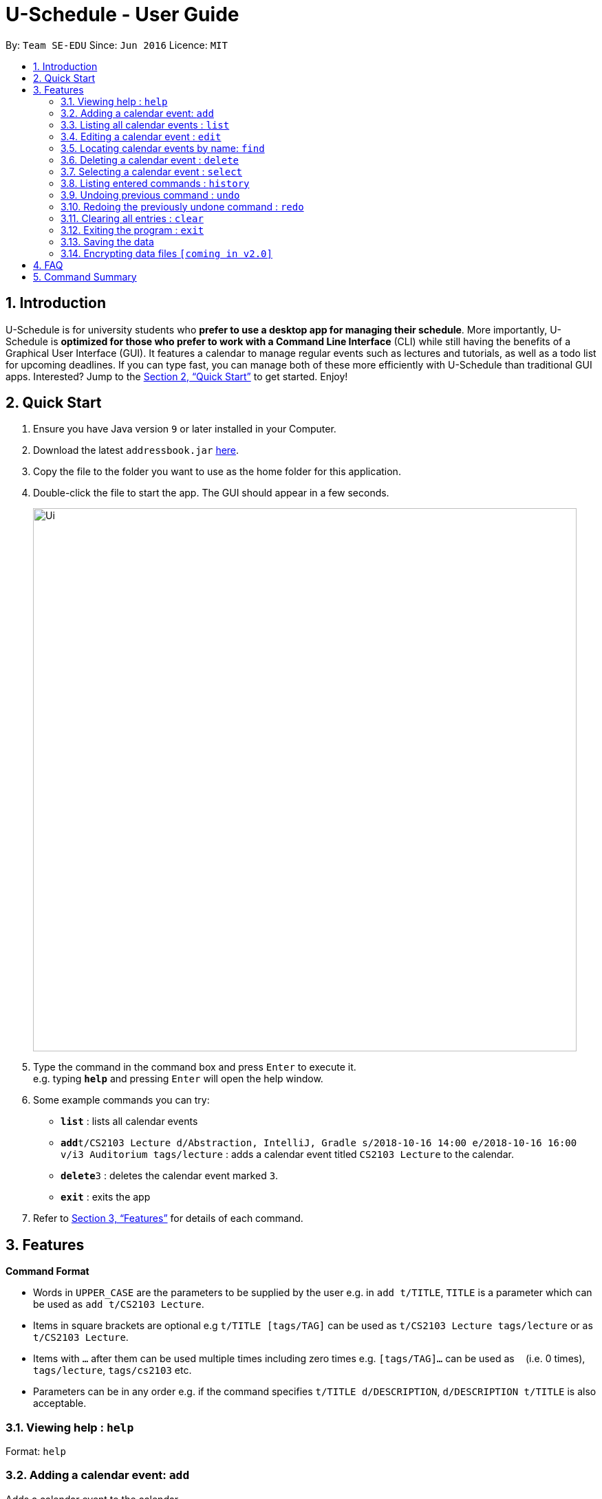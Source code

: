 = U-Schedule - User Guide
:site-section: UserGuide
:toc:
:toc-title:
:toc-placement: preamble
:sectnums:
:imagesDir: images
:stylesDir: stylesheets
:xrefstyle: full
:experimental:
ifdef::env-github[]
:tip-caption: :bulb:
:note-caption: :information_source:
endif::[]
:repoURL: https://github.com/se-edu/addressbook-level4

By: `Team SE-EDU`      Since: `Jun 2016`      Licence: `MIT`

== Introduction

U-Schedule is for university students who *prefer to use a desktop app for managing their schedule*. More importantly, U-Schedule is *optimized for those who prefer to work with a Command Line Interface* (CLI) while still having the benefits of a Graphical User Interface (GUI). It features a calendar to manage regular events such as lectures and tutorials, as well as a todo list for upcoming deadlines. If you can type fast, you can manage both of these more efficiently with U-Schedule than traditional GUI apps. Interested? Jump to the <<Quick Start>> to get started. Enjoy!

== Quick Start

.  Ensure you have Java version `9` or later installed in your Computer.
.  Download the latest `addressbook.jar` link:{repoURL}/releases[here].
.  Copy the file to the folder you want to use as the home folder for this application.
.  Double-click the file to start the app. The GUI should appear in a few seconds.
+
image::Ui.png[width="790"]
+
.  Type the command in the command box and press kbd:[Enter] to execute it. +
e.g. typing *`help`* and pressing kbd:[Enter] will open the help window.
.  Some example commands you can try:

* *`list`* : lists all calendar events
* **`add`**`t/CS2103 Lecture d/Abstraction, IntelliJ, Gradle s/2018-10-16 14:00 e/2018-10-16 16:00 v/i3 Auditorium tags/lecture` : adds a calendar event titled `CS2103 Lecture` to the calendar.
* **`delete`**`3` : deletes the calendar event marked `3`.
* *`exit`* : exits the app

.  Refer to <<Features>> for details of each command.

[[Features]]
== Features

====
*Command Format*

* Words in `UPPER_CASE` are the parameters to be supplied by the user e.g. in `add t/TITLE`, `TITLE` is a parameter which can be used as `add t/CS2103 Lecture`.
* Items in square brackets are optional e.g `t/TITLE [tags/TAG]` can be used as `t/CS2103 Lecture tags/lecture` or as `t/CS2103 Lecture`.
* Items with `…`​ after them can be used multiple times including zero times e.g. `[tags/TAG]...` can be used as `{nbsp}` (i.e. 0 times), `tags/lecture`, `tags/cs2103` etc.
* Parameters can be in any order e.g. if the command specifies `t/TITLE d/DESCRIPTION`, `d/DESCRIPTION t/TITLE` is also acceptable.
====

=== Viewing help : `help`

Format: `help`

=== Adding a calendar event: `add`

Adds a calendar event to the calendar +
Format: `add t/TITLE d/DESCRIPTION s/START_DATETIME e/END_DATETIME v/VENUE [tags/TAG]...`

[TIP]
A calendar event can have any number of tags (including 0)

Examples:

* `add t/CS2103 Lecture d/Abstraction, IntelliJ, Gradle s/2018-10-16 14:00 e/2018-10-16 16:00 v/i3 Auditorium tags/lecture`

=== Listing all calendar events : `list`

Shows a list of all calendar events in the location book. +
Format: `list`

=== Editing a calendar event : `edit`

Edits an existing calendar event in the location book. +
Format: `edit INDEX [t/TITLE] [d/DESCRIPTION] [s/START_DATETIME] [e/END_DATETIME] [v/VENUE] [tags/TAG]...`

****
* Edits the calendar event at the specified `INDEX`. The index refers to the index number shown in the displayed calendar event list. The index *must be a positive integer* 1, 2, 3, ...
* At least one of the optional fields must be provided.
* Existing values will be updated to the input values.
* When editing tags, the existing tags of the calendar event will be removed i.e adding of tags is not cumulative.
* You can remove all the calendar event's tags by typing `tags/` without specifying any tags after it.
****

Examples:

* `edit 1 d/Abstraction v/i3 Auditorium` +
Edits the description and venue of the calendar event to be `Abstraction ` and `i3 Auditorium` respectively.
* `edit 2 t/CS2103 Tutorial tags/` +
Edits the name of the 2nd calendar event to be `CS2103 Tutorial` and clears all existing tags.

=== Locating calendar events by name: `find`

Finds calendar events whose names contain any of the given keywords. +
Format: `find KEYWORD [MORE_KEYWORDS]`

****
* The search is case insensitive. e.g `lecture` will match `Lecture`
* The order of the keywords does not matter. e.g. `CS2103 Lecture` will match `Lecture CS2103`
* Only the name is searched.
* Only full words will be matched e.g. `lecture` will not match `lectures`
* Persons matching at least one keyword will be returned (i.e. `OR` search). e.g. `CS2103 Lecture` will return `CS2103 Lecture`, `CS2103 Tutorial`
****

Examples:

* `find lecture` +
Returns `CS2103 Lecture` and `Lecture`
* `find `CS2103 Lecture` +
Returns any calendar event having titles with `CS2103` or `Lecture`

=== Deleting a calendar event : `delete`

Deletes the specified calendar event from the calendar. +
Format: `delete INDEX`

****
* Deletes the calendar event at the specified `INDEX`.
* The index refers to the index number shown in the displayed calendar event list.
* The index *must be a positive integer* 1, 2, 3, ...
****

Examples:

* `list` +
`delete 2` +
Deletes the 2nd calendar event in the calendar.
* `find lecture` +
`delete 1` +
Deletes the 1st calendar event in the results of the `find` command.

=== Selecting a calendar event : `select`

Selects the calendar event identified by the index number used in the displayed calendar event list. +
Format: `select INDEX`

****
* Selects the calendar event and loads the Google search page the calendar event at the specified `INDEX`.
* The index refers to the index number shown in the displayed calendar event list.
* The index *must be a positive integer* `1, 2, 3, ...`
****

Examples:

* `list` +
`select 2` +
Selects the 2nd calendar event in the calendar.
* `find lecture` +
`select 1` +
Selects the 1st calendar event in the results of the `find` command.

=== Listing entered commands : `history`

Lists all the commands that you have entered in reverse chronological order. +
Format: `history`

[NOTE]
====
Pressing the kbd:[&uarr;] and kbd:[&darr;] arrows will display the previous and next input respectively in the command box.
====

// tag::undoredo[]
=== Undoing previous command : `undo`

Restores the location book to the state before the previous _undoable_ command was executed. +
Format: `undo`

[NOTE]
====
Undoable commands: those commands that modify the location book's content (`add`, `delete`, `edit` and `clear`).
====

Examples:

* `delete 1` +
`list` +
`undo` (reverses the `delete 1` command) +

* `select 1` +
`list` +
`undo` +
The `undo` command fails as there are no undoable commands executed previously.

* `delete 1` +
`clear` +
`undo` (reverses the `clear` command) +
`undo` (reverses the `delete 1` command) +

=== Redoing the previously undone command : `redo`

Reverses the most recent `undo` command. +
Format: `redo`

Examples:

* `delete 1` +
`undo` (reverses the `delete 1` command) +
`redo` (reapplies the `delete 1` command) +

* `delete 1` +
`redo` +
The `redo` command fails as there are no `undo` commands executed previously.

* `delete 1` +
`clear` +
`undo` (reverses the `clear` command) +
`undo` (reverses the `delete 1` command) +
`redo` (reapplies the `delete 1` command) +
`redo` (reapplies the `clear` command) +
// end::undoredo[]

=== Clearing all entries : `clear`

Clears all entries from the calendar. +
Format: `clear`

=== Exiting the program : `exit`

Exits the program. +
Format: `exit`

=== Saving the data

Address book data are saved in the hard disk automatically after any command that changes the data. +
There is no need to save manually.

// tag::dataencryption[]
=== Encrypting data files `[coming in v2.0]`

_{explain how the user can enable/disable data encryption}_
// end::dataencryption[]

== FAQ

*Q*: How do I transfer my data to another Computer? +
*A*: Install the app in the other computer and overwrite the empty data file it creates with the file that contains the data of your previous Address Book folder.

== Command Summary

* *Add* `add t/TITLE d/DESCRIPTION s/START_DATETIME e/END_DATETIME v/VENUE [tags/TAG]...` +
e.g. `add t/CS2103 Lecture d/Abstraction, IntelliJ, Gradle s/2018-10-16 14:00 e/2018-10-16 16:00 v/i3 Auditorium tags/lecture`
* *Clear* : `clear`
* *Delete* : `delete INDEX` +
e.g. `delete 3`
* *Edit* : `edit INDEX [t/TITLE] [d/DESCRIPTION] [s/START_DATETIME] [e/END_DATETIME] [v/VENUE] [tags/TAG]...` +
e.g. `edit 1 d/Abstraction v/i3 Auditorium`
* *Find* : `find KEYWORD [MORE_KEYWORDS]` +
e.g. `find CS2103 Lecture`
* *List* : `list`
* *Help* : `help`
* *Select* : `select INDEX` +
e.g.`select 2`
* *History* : `history`
* *Undo* : `undo`
* *Redo* : `redo`
